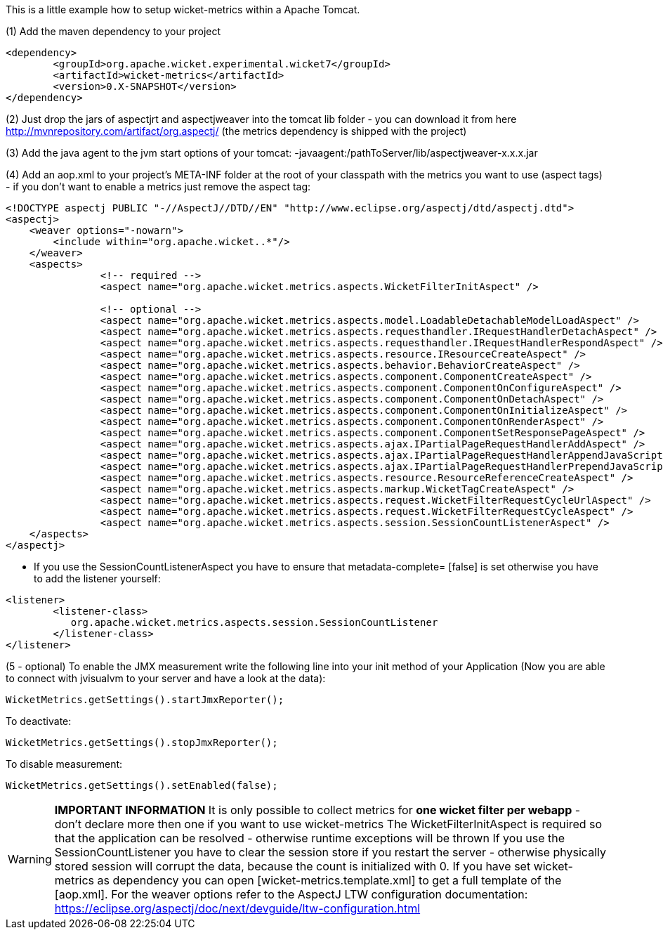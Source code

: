 
This is a little example how to setup wicket-metrics within a Apache Tomcat.

(1)  Add the maven dependency to your project
[source,java]
----
<dependency>
	<groupId>org.apache.wicket.experimental.wicket7</groupId>
	<artifactId>wicket-metrics</artifactId>
	<version>0.X-SNAPSHOT</version>
</dependency>
----

(2) Just drop the jars of aspectjrt and aspectjweaver into the tomcat lib folder - you can download it from here  http://mvnrepository.com/artifact/org.aspectj/[http://mvnrepository.com/artifact/org.aspectj/] (the metrics dependency is shipped with the project)

(3) Add the java agent to the jvm start options of your tomcat: -javaagent:/pathToServer/lib/aspectjweaver-x.x.x.jar

(4) Add an aop.xml to your project's META-INF folder at the root of your classpath with the metrics you want to use (aspect tags) - if you don't want to enable a metrics just remove the aspect tag:
[source,java]
----
<!DOCTYPE aspectj PUBLIC "-//AspectJ//DTD//EN" "http://www.eclipse.org/aspectj/dtd/aspectj.dtd">
<aspectj>
    <weaver options="-nowarn">
        <include within="org.apache.wicket..*"/>
    </weaver>
    <aspects>
		<!-- required -->
		<aspect name="org.apache.wicket.metrics.aspects.WicketFilterInitAspect" />

		<!-- optional -->
		<aspect name="org.apache.wicket.metrics.aspects.model.LoadableDetachableModelLoadAspect" />
		<aspect name="org.apache.wicket.metrics.aspects.requesthandler.IRequestHandlerDetachAspect" />
		<aspect name="org.apache.wicket.metrics.aspects.requesthandler.IRequestHandlerRespondAspect" />
 		<aspect name="org.apache.wicket.metrics.aspects.resource.IResourceCreateAspect" />
		<aspect name="org.apache.wicket.metrics.aspects.behavior.BehaviorCreateAspect" />
		<aspect name="org.apache.wicket.metrics.aspects.component.ComponentCreateAspect" />
		<aspect name="org.apache.wicket.metrics.aspects.component.ComponentOnConfigureAspect" />
		<aspect name="org.apache.wicket.metrics.aspects.component.ComponentOnDetachAspect" />
		<aspect name="org.apache.wicket.metrics.aspects.component.ComponentOnInitializeAspect" />
		<aspect name="org.apache.wicket.metrics.aspects.component.ComponentOnRenderAspect" />
		<aspect name="org.apache.wicket.metrics.aspects.component.ComponentSetResponsePageAspect" />
		<aspect name="org.apache.wicket.metrics.aspects.ajax.IPartialPageRequestHandlerAddAspect" />
		<aspect name="org.apache.wicket.metrics.aspects.ajax.IPartialPageRequestHandlerAppendJavaScriptAspect" />
		<aspect name="org.apache.wicket.metrics.aspects.ajax.IPartialPageRequestHandlerPrependJavaScriptAspect" />
		<aspect name="org.apache.wicket.metrics.aspects.resource.ResourceReferenceCreateAspect" />
		<aspect name="org.apache.wicket.metrics.aspects.markup.WicketTagCreateAspect" />
		<aspect name="org.apache.wicket.metrics.aspects.request.WicketFilterRequestCycleUrlAspect" />
		<aspect name="org.apache.wicket.metrics.aspects.request.WicketFilterRequestCycleAspect" />
		<aspect name="org.apache.wicket.metrics.aspects.session.SessionCountListenerAspect" />
    </aspects>
</aspectj>
----

* If you use the SessionCountListenerAspect you have to ensure that metadata-complete= [false] is set otherwise you have to add the listener yourself:
[source,java]
----
<listener>
	<listener-class>
	   org.apache.wicket.metrics.aspects.session.SessionCountListener
	</listener-class>
</listener>
----

(5 - optional) To enable the JMX measurement write the following line into your init method of your Application (Now you are able to connect with jvisualvm to your server and have a look at the data):
[source,java]
----
WicketMetrics.getSettings().startJmxReporter();
----

To deactivate:
[source,java]
----
WicketMetrics.getSettings().stopJmxReporter();
----

To disable measurement:
[source,java]
----
WicketMetrics.getSettings().setEnabled(false);
----

WARNING: *IMPORTANT INFORMATION*
It is only possible to collect metrics for *one wicket filter per webapp* - don't declare more then one if you want to use wicket-metrics
The WicketFilterInitAspect is required so that the application can be resolved - otherwise runtime exceptions will be thrown
If you use the SessionCountListener you have to clear the session store if you restart the server - otherwise physically stored session will corrupt the data, because the count is initialized with 0.
If you have set wicket-metrics as dependency you can open  [wicket-metrics.template.xml] to get a full template of the  [aop.xml]. For the weaver options refer to the AspectJ LTW configuration documentation: https://eclipse.org/aspectj/doc/next/devguide/ltw-configuration.html
